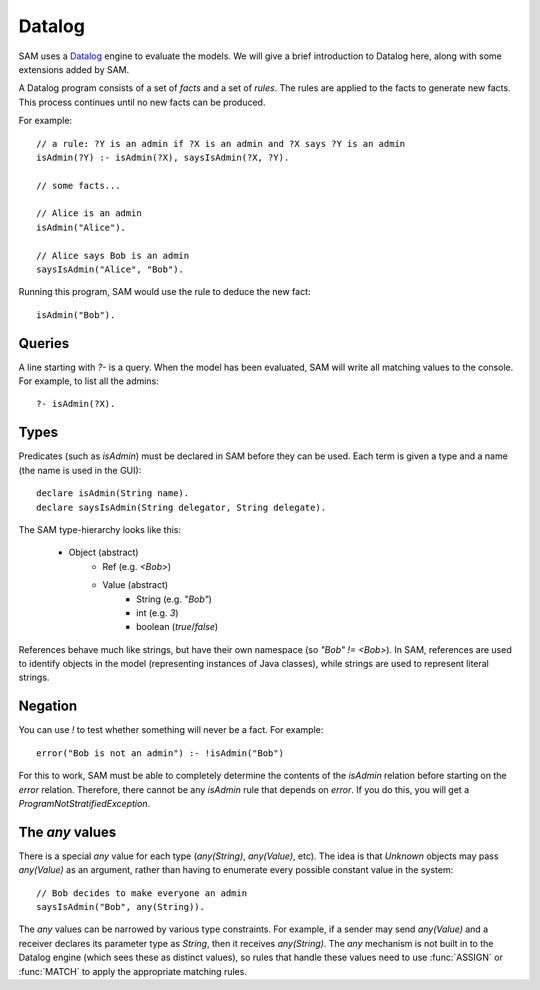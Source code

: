 .. highlight:: java

Datalog
=======

SAM uses a `Datalog <http://en.wikipedia.org/wiki/Datalog>`_ engine to evaluate the models. We will give a brief
introduction to Datalog here, along with some extensions added by SAM.

A Datalog program consists of a set of `facts` and a set of `rules`. The rules are applied to the facts to generate new
facts. This process continues until no new facts can be produced.

For example::

  // a rule: ?Y is an admin if ?X is an admin and ?X says ?Y is an admin
  isAdmin(?Y) :- isAdmin(?X), saysIsAdmin(?X, ?Y).

  // some facts...
  
  // Alice is an admin
  isAdmin("Alice").

  // Alice says Bob is an admin
  saysIsAdmin("Alice", "Bob").

Running this program, SAM would use the rule to deduce the new fact::

  isAdmin("Bob").

Queries
-------
A line starting with `?-` is a query. When the model has been evaluated, SAM will write all matching values
to the console. For example, to list all the admins::

  ?- isAdmin(?X).

.. _Types:

Types
-----
Predicates (such as `isAdmin`) must be declared in SAM before they can be used. Each term is given a
type and a name (the name is used in the GUI)::

  declare isAdmin(String name).
  declare saysIsAdmin(String delegator, String delegate).

The SAM type-hierarchy looks like this:

 * Object (abstract)
     * Ref (e.g. `<Bob>`)
     * Value (abstract)
	 * String (e.g. `"Bob"`)
	 * int (e.g. `3`)
	 * boolean (`true`/`false`)

References behave much like strings, but have their own namespace (so `"Bob" != <Bob>`). In SAM, references are used
to identify objects in the model (representing instances of Java classes), while strings are used to represent
literal strings.

Negation
--------
You can use `!` to test whether something will never be a fact. For example::

  error("Bob is not an admin") :- !isAdmin("Bob")

For this to work, SAM must be able to completely determine the contents of the `isAdmin` relation before starting on
the `error` relation. Therefore, there cannot be any `isAdmin` rule that depends on `error`. If you do this, you will
get a `ProgramNotStratifiedException`.


The `any` values
----------------

There is a special `any` value for each type (`any(String)`, `any(Value)`, etc). The idea is that `Unknown` objects
may pass `any(Value)` as an argument, rather than having to enumerate every possible constant value in the system::

  // Bob decides to make everyone an admin
  saysIsAdmin("Bob", any(String)).

The `any` values can be narrowed by various type constraints. For example, if a sender may send `any(Value)` and a
receiver declares its parameter type as `String`, then it receives `any(String)`. The `any` mechanism is not built in
to the Datalog engine (which sees these as distinct values), so rules that handle these values need to use
:func:`ASSIGN` or :func:`MATCH` to apply the appropriate matching rules.
